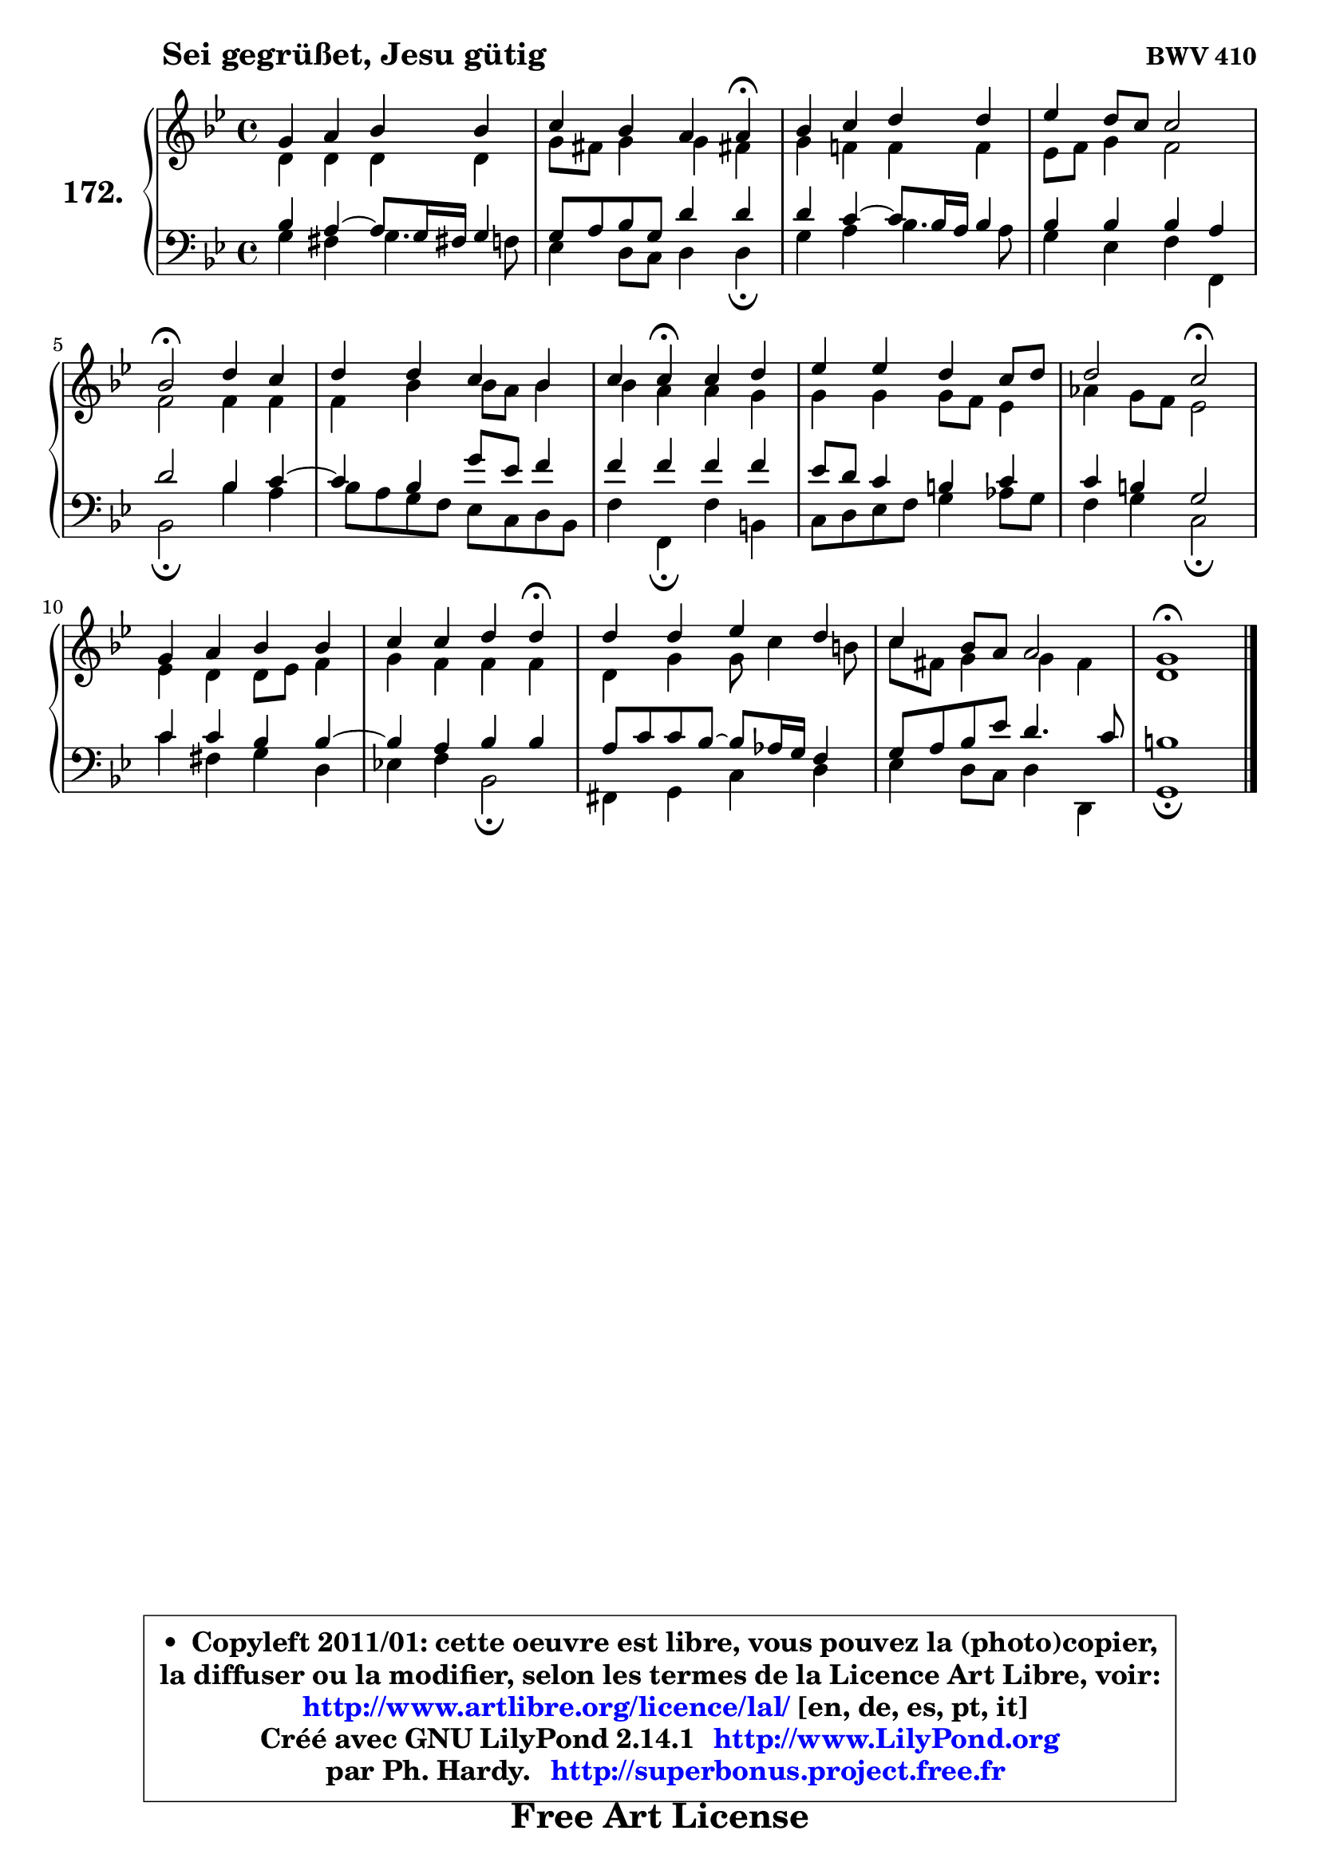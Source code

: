 
\version "2.14.1"

    \paper {
%	system-system-spacing #'padding = #0.1
%	score-system-spacing #'padding = #0.1
%	ragged-bottom = ##f
%	ragged-last-bottom = ##f
	}

    \header {
      opus = \markup { \bold "BWV 410" }
      piece = \markup { \hspace #9 \fontsize #2 \bold "Sei gegrüßet, Jesu gütig" }
      maintainer = "Ph. Hardy"
      maintainerEmail = "superbonus.project@free.fr"
      lastupdated = "2011/Jul/20"
      tagline = \markup { \fontsize #3 \bold "Free Art License" }
      copyright = \markup { \fontsize #3  \bold   \override #'(box-padding .  1.0) \override #'(baseline-skip . 2.9) \box \column { \center-align { \fontsize #-2 \line { • \hspace #0.5 Copyleft 2011/01: cette oeuvre est libre, vous pouvez la (photo)copier, } \line { \fontsize #-2 \line {la diffuser ou la modifier, selon les termes de la Licence Art Libre, voir: } } \line { \fontsize #-2 \with-url #"http://www.artlibre.org/licence/lal/" \line { \fontsize #1 \hspace #1.0 \with-color #blue http://www.artlibre.org/licence/lal/ [en, de, es, pt, it] } } \line { \fontsize #-2 \line { Créé avec GNU LilyPond 2.14.1 \with-url #"http://www.LilyPond.org" \line { \with-color #blue \fontsize #1 \hspace #1.0 \with-color #blue http://www.LilyPond.org } } } \line { \hspace #1.0 \fontsize #-2 \line {par Ph. Hardy. } \line { \fontsize #-2 \with-url #"http://superbonus.project.free.fr" \line { \fontsize #1 \hspace #1.0 \with-color #blue http://superbonus.project.free.fr } } } } } }

	  }

  guidemidi = {
        R1 |
        r2. \tempo 4 = 30 r4 \tempo 4 = 78 |
        R1 |
        R1 |
        \tempo 4 = 34 r2 \tempo 4 = 78 r2 |
        R1 |
        r4 \tempo 4 = 30 r4 \tempo 4 = 78 r2 |
        R1 |
        r2 \tempo 4 = 34 r2 \tempo 4 = 78 |
        R1 |
        r2. \tempo 4 = 30 r4 \tempo 4 = 78 |
        R1 |
        R1 |
        \tempo 4 = 40 r1 |
	}

  upper = {
	\time 4/4
	\key g \minor
	\clef treble
	\voiceOne
	<< { 
	% SOPRANO
	\set Voice.midiInstrument = "acoustic grand"
	\relative c'' {
        g4 a bes bes |
        c4 bes a a\fermata |
        bes4 c d d |
        es4 d8 c c2 |
        bes2\fermata d4 c |
        d4 d c bes |
        c4 c\fermata c d |
        es4 es d c8 d |
        d2 c2\fermata |
        g4 a bes bes |
        c4 c d d\fermata |
        d4 d es d |
        c4 bes8 a a2 |
        g1\fermata |
        \bar "|."
	} % fin de relative
	}

	\context Voice="1" { \voiceTwo 
	% ALTO
	\set Voice.midiInstrument = "acoustic grand"
	\relative c' {
        d4 d d d |
        g8 fis g4 g fis! |
        g4 f! f f |
        es8 f g4 f2 |
        f2 f4 f |
        f4 bes bes8 a bes4 |
        bes4 a a g |
        g4 g g8 f es4 |
        aes4 g8 f es2 |
        es4 d d8 es f4 |
        g4 f f f |
        d4 g g8 c4 b8 |
        c8 fis, g4 g4 fis |
        d1 |
        \bar "|."
	} % fin de relative
	\oneVoice
	} >>
	}

    lower = {
	\time 4/4
	\key g \minor
	\clef bass
	\voiceOne
	<< { 
	% TENOR
	\set Voice.midiInstrument = "acoustic grand"
	\relative c' {
        bes4 a4 ~ a8 g16 fis! g4 |
        g8 a bes g d'4 d |
        d4 c4 ~ c8 bes16 a bes4 |
        bes4 bes bes a |
        d2 bes4 c4 ~ |
	c4 bes4 g'8 es f4 |
        f4 f f f |
        es8 d c4 b c |
        c4 b g2 |
        c4 c bes bes4 ~ |
	bes4 a4 bes bes |
        a8 c c bes ~ bes8 aes16 g f4 |
        g8 a bes es d4. c8 |
        b1 |
        \bar "|."
	} % fin de relative
	}
	\context Voice="1" { \voiceTwo 
	% BASS
	\set Voice.midiInstrument = "acoustic grand"
	\relative c' {
        g4 fis g4. f8 |
        es4 d8 c d4 d\fermata |
        g4 a bes4. a8 |
        g4 es f f, |
        bes2\fermata bes'4 a |
        bes8 a g f es c d bes |
        f'4 f,\fermata f' b, |
        c8 d es f g4 aes8 g |
        f4 g c,2\fermata |
        c'4 fis, g d |
        es!4 f bes,2\fermata |
        fis4 g c d |
        es4 d8 c d4 d, |
        g1\fermata |
        \bar "|."
	} % fin de relative
	\oneVoice
	} >>
	}


    \score { 

	\new PianoStaff <<
	\set PianoStaff.instrumentName = \markup { \bold \huge "172." }
	\new Staff = "upper" \upper
	\new Staff = "lower" \lower
	>>

    \layout {
%	ragged-last = ##f
	   }

         } % fin de score

  \score {
    \unfoldRepeats { << \guidemidi \upper \lower >> }
    \midi {
    \context {
     \Staff
      \remove "Staff_performer"
               }

     \context {
      \Voice
       \consists "Staff_performer"
                }

     \context { 
      \Score
      tempoWholesPerMinute = #(ly:make-moment 78 4)
		}
	    }
	}

